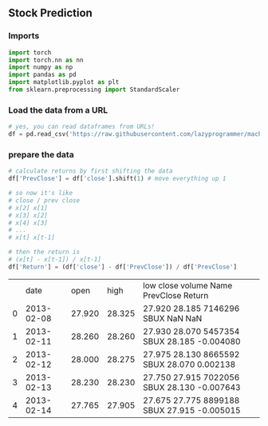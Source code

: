 ** Stock Prediction

*** Imports
#+BEGIN_SRC python
import torch
import torch.nn as nn
import numpy as np
import pandas as pd
import matplotlib.pyplot as plt
from sklearn.preprocessing import StandardScaler
#+END_SRC

*** Load the data from a URL
#+BEGIN_SRC python
# yes, you can read dataframes from URLs!
df = pd.read_csv('https://raw.githubusercontent.com/lazyprogrammer/machine_learning_examples/master/tf2.0/sbux.csv')
#+END_SRC

*** prepare the data
#+BEGIN_SRC python
# calculate returns by first shifting the data
df['PrevClose'] = df['close'].shift(1) # move everything up 1

# so now it's like
# close / prev close
# x[2] x[1]
# x[3] x[2]
# x[4] x[3]
# ...
# x[t] x[t-1]
#+END_SRC

#+BEGIN_SRC python
# then the return is
# (x[t] - x[t-1]) / x[t-1]
df['Return'] = (df['close'] - df['PrevClose']) / df['PrevClose']
#+END_SRC

|   |       date |   open |   high | low    close   volume  Name    PrevClose      Return    |
| 0 | 2013-02-08 | 27.920 | 28.325 | 27.920 28.185  7146296 SBUX    NaN            NaN       |
| 1 | 2013-02-11 | 28.260 | 28.260 | 27.930 28.070  5457354 SBUX    28.185         -0.004080 |
| 2 | 2013-02-12 | 28.000 | 28.275 | 27.975 28.130  8665592 SBUX    28.070          0.002138 |
| 3 | 2013-02-13 | 28.230 | 28.230 | 27.750 27.915  7022056 SBUX    28.130         -0.007643 |
| 4 | 2013-02-14 | 27.765 | 27.905 | 27.675 27.775  8899188 SBUX    27.915         -0.005015 |
